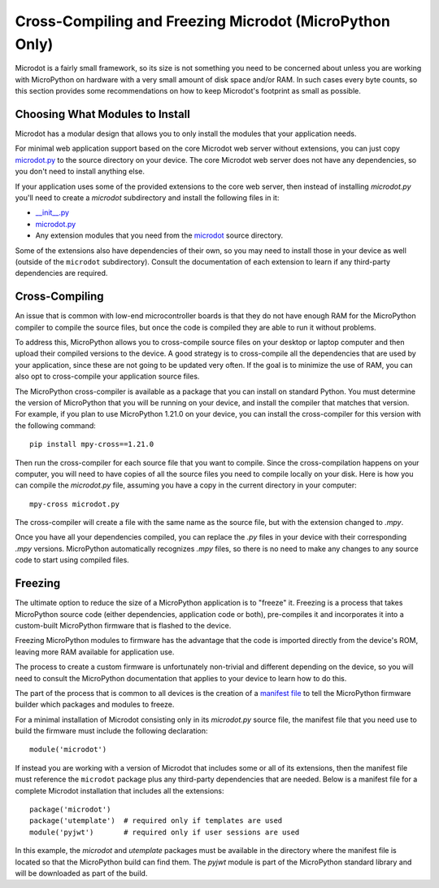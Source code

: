 Cross-Compiling and Freezing Microdot (MicroPython Only)
--------------------------------------------------------

Microdot is a fairly small framework, so its size is not something you need to
be concerned about unless you are working with MicroPython on hardware with a
very small amount of disk space and/or RAM. In such cases every byte counts, so
this section provides some recommendations on how to keep Microdot's footprint
as small as possible.

Choosing What Modules to Install
~~~~~~~~~~~~~~~~~~~~~~~~~~~~~~~~

Microdot has a modular design that allows you to only install the modules that
your application needs.

For minimal web application support based on the core Microdot web server
without extensions, you can just copy `microdot.py <https://github.com/miguelgrinberg/microdot/tree/main/src/microdot/microdot.py>`_
to the source directory on your device. The core Microdot web server does not
have any dependencies, so you don't need to install anything else.

If your application uses some of the provided extensions to the core web
server, then instead of installing *microdot.py* you'll need to create a
*microdot* subdirectory and install the following files in it:

- `__init__.py <https://github.com/miguelgrinberg/microdot/tree/main/src/microdot/__init__.py>`_
- `microdot.py <https://github.com/miguelgrinberg/microdot/tree/main/src/microdot/microdot.py>`_
- Any extension modules that you need from the `microdot <https://github.com/miguelgrinberg/microdot/tree/main/src/microdot>`_ source directory.

Some of the extensions also have dependencies of their own, so you may need to
install those in your device as well (outside of the ``microdot``
subdirectory). Consult the documentation of each extension to learn if any
third-party dependencies are required.

Cross-Compiling
~~~~~~~~~~~~~~~

An issue that is common with low-end microcontroller boards is that they do not
have enough RAM for the MicroPython compiler to compile the source files, but
once the code is compiled they are able to run it without problems.

To address this, MicroPython allows you to cross-compile source files on your
desktop or laptop computer and then upload their compiled versions to the
device. A good strategy is to cross-compile all the dependencies that are used
by your application, since these are not going to be updated very often. If the
goal is to minimize the use of RAM, you can also opt to cross-compile your
application source files.

The MicroPython cross-compiler is available as a package that you can install
on standard Python. You must determine the version of MicroPython that you will
be running on your device, and install the compiler that matches that version.
For example, if you plan to use MicroPython 1.21.0 on your device, you can
install the cross-compiler for this version with the following command::

    pip install mpy-cross==1.21.0

Then run the cross-compiler for each source file that you want to compile.
Since the cross-compilation happens on your computer, you will need to have
copies of all the source files you need to compile locally on your disk. Here
is how you can compile the *microdot.py* file, assuming you have a copy in the
current directory in your computer::

    mpy-cross microdot.py

The cross-compiler will create a file with the same name as the source file,
but with the extension changed to *.mpy*.

Once you have all your dependencies compiled, you can replace the *.py* files
in your device with their corresponding *.mpy* versions. MicroPython
automatically recognizes *.mpy* files, so there is no need to make any changes
to any source code to start using compiled files.

Freezing
~~~~~~~~

The ultimate option to reduce the size of a MicroPython application is to
"freeze" it. Freezing is a process that takes MicroPython source code (either
dependencies, application code or both), pre-compiles it and incorporates it
into a custom-built MicroPython firmware that is flashed to the device.

Freezing MicroPython modules to firmware has the advantage that the code is
imported directly from the device's ROM, leaving more RAM available for
application use.

The process to create a custom firmware is unfortunately non-trivial and
different depending on the device, so you will need to consult the MicroPython
documentation that applies to your device to learn how to do this.

The part of the process that is common to all devices is the creation of a
`manifest file <https://docs.micropython.org/en/latest/reference/manifest.html>`_
to tell the MicroPython firmware builder which packages and modules to freeze.

For a minimal installation of Microdot consisting only in its *microdot.py*
source file, the manifest file that you need use to build the firmware must
include the following declaration::

    module('microdot')

If instead you are working with a version of Microdot that includes some or all
of its extensions, then the manifest file must reference the ``microdot``
package plus any third-party dependencies that are needed. Below is a manifest
file for a complete Microdot installation that includes all the extensions::

    package('microdot')
    package('utemplate')  # required only if templates are used
    module('pyjwt')       # required only if user sessions are used

In this example, the *microdot* and *utemplate* packages must be available in
the directory where the manifest file is located so that the MicroPython build
can find them. The `pyjwt` module is part of the MicroPython standard library
and will be downloaded as part of the build.
